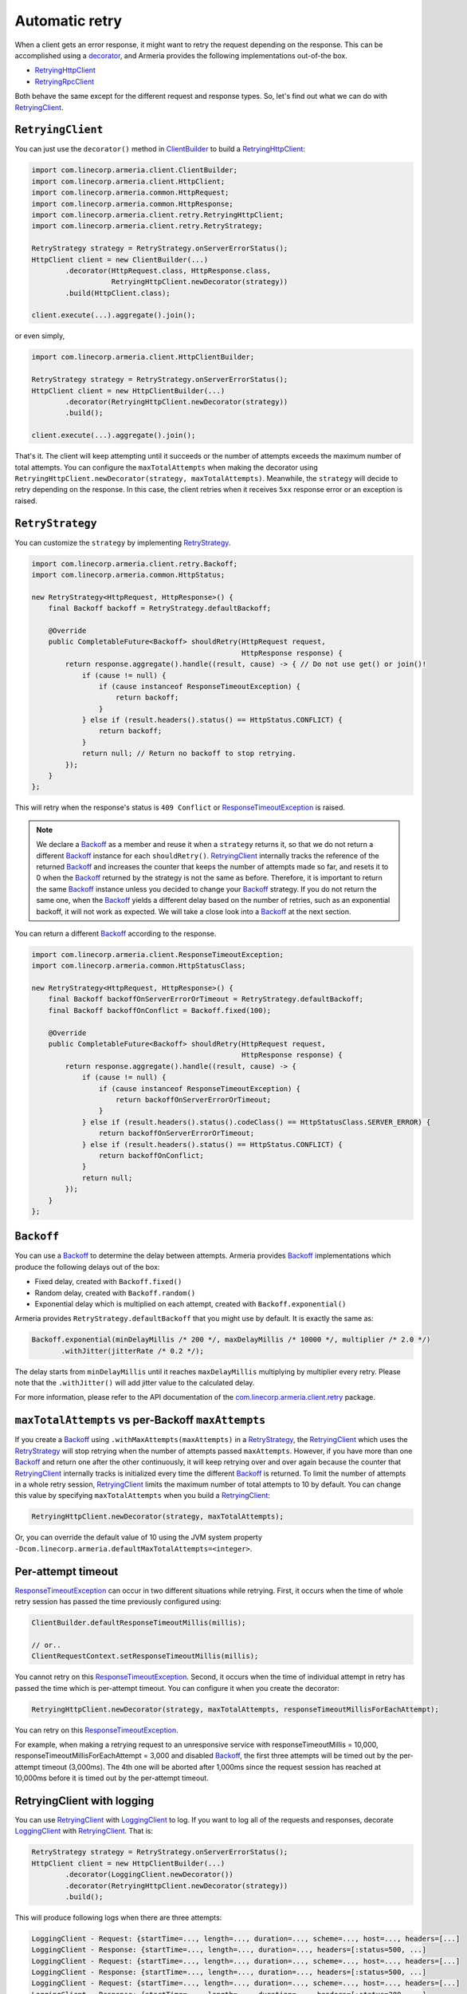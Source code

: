 .. _decorator: client-decorator.html
.. _RetryingClient: apidocs/index.html?com/linecorp/armeria/client/retry/RetryingClient.html
.. _RetryingHttpClient: apidocs/index.html?com/linecorp/armeria/client/retry/RetryingHttpClient.html
.. _RetryingRpcClient: apidocs/index.html?com/linecorp/armeria/client/retry/RetryingRpcClient.html
.. _ClientBuilder: apidocs/index.html?com/linecorp/armeria/client/ClientBuilder.html
.. _RetryStrategy: apidocs/index.html?com/linecorp/armeria/client/retry/RetryStrategy.html
.. _Backoff: apidocs/index.html?com/linecorp/armeria/client/retry/Backoff.html
.. _com.linecorp.armeria.client.retry: apidocs/index.html?com/linecorp/armeria/client/retry/package-summary.html
.. _LoggingClient: apidocs/index.html?com/linecorp/armeria/client/logging/LoggingClient.html
.. _ResponseTimeoutException: apidocs/index.html?com/linecorp/armeria/client/ResponseTimeoutException.html

.. _client-retry:

Automatic retry
===============

When a client gets an error response, it might want to retry the request depending on the response.
This can be accomplished using a decorator_, and Armeria provides the following implementations out-of-the box.

- RetryingHttpClient_
- RetryingRpcClient_

Both behave the same except for the different request and response types.
So, let's find out what we can do with RetryingClient_.

``RetryingClient``
------------------

You can just use the ``decorator()`` method in ClientBuilder_ to build a RetryingHttpClient_:

.. code-block:: java

    import com.linecorp.armeria.client.ClientBuilder;
    import com.linecorp.armeria.client.HttpClient;
    import com.linecorp.armeria.common.HttpRequest;
    import com.linecorp.armeria.common.HttpResponse;
    import com.linecorp.armeria.client.retry.RetryingHttpClient;
    import com.linecorp.armeria.client.retry.RetryStrategy;

    RetryStrategy strategy = RetryStrategy.onServerErrorStatus();
    HttpClient client = new ClientBuilder(...)
            .decorator(HttpRequest.class, HttpResponse.class,
                       RetryingHttpClient.newDecorator(strategy))
            .build(HttpClient.class);

    client.execute(...).aggregate().join();

or even simply,

.. code-block:: java

    import com.linecorp.armeria.client.HttpClientBuilder;

    RetryStrategy strategy = RetryStrategy.onServerErrorStatus();
    HttpClient client = new HttpClientBuilder(...)
            .decorator(RetryingHttpClient.newDecorator(strategy))
            .build();

    client.execute(...).aggregate().join();

That's it. The client will keep attempting until it succeeds or the number of attempts exceeds the maximum
number of total attempts. You can configure the ``maxTotalAttempts`` when making the decorator using
``RetryingHttpClient.newDecorator(strategy, maxTotalAttempts)``. Meanwhile, the ``strategy`` will decide to
retry depending on the response. In this case, the client retries when it receives ``5xx`` response error or
an exception is raised.

.. _retry-strategy:

``RetryStrategy``
-----------------

You can customize the ``strategy`` by implementing RetryStrategy_.

.. code-block:: java

    import com.linecorp.armeria.client.retry.Backoff;
    import com.linecorp.armeria.common.HttpStatus;

    new RetryStrategy<HttpRequest, HttpResponse>() {
        final Backoff backoff = RetryStrategy.defaultBackoff;

        @Override
        public CompletableFuture<Backoff> shouldRetry(HttpRequest request,
                                                      HttpResponse response) {
            return response.aggregate().handle((result, cause) -> { // Do not use get() or join()!
                if (cause != null) {
                    if (cause instanceof ResponseTimeoutException) {
                        return backoff;
                    }
                } else if (result.headers().status() == HttpStatus.CONFLICT) {
                    return backoff;
                }
                return null; // Return no backoff to stop retrying.
            });
        }
    };

This will retry when the response's status is ``409 Conflict`` or ResponseTimeoutException_ is raised.

.. note::

    We declare a Backoff_ as a member and reuse it when a ``strategy`` returns it, so that we do not return
    a different Backoff_ instance for each ``shouldRetry()``. RetryingClient_ internally tracks the
    reference of the returned Backoff_ and increases the counter that keeps the number of attempts made so far,
    and resets it to 0 when the Backoff_ returned by the strategy is not the same as before. Therefore, it is
    important to return the same Backoff_ instance unless you decided to change your Backoff_ strategy. If you
    do not return the same one, when the Backoff_ yields a different delay based on the number of retries,
    such as an exponential backoff, it will not work as expected. We will take a close look into a Backoff_
    at the next section.

You can return a different Backoff_ according to the response.

.. code-block:: java

    import com.linecorp.armeria.client.ResponseTimeoutException;
    import com.linecorp.armeria.common.HttpStatusClass;

    new RetryStrategy<HttpRequest, HttpResponse>() {
        final Backoff backoffOnServerErrorOrTimeout = RetryStrategy.defaultBackoff;
        final Backoff backoffOnConflict = Backoff.fixed(100);

        @Override
        public CompletableFuture<Backoff> shouldRetry(HttpRequest request,
                                                      HttpResponse response) {
            return response.aggregate().handle((result, cause) -> {
                if (cause != null) {
                    if (cause instanceof ResponseTimeoutException) {
                        return backoffOnServerErrorOrTimeout;
                    }
                } else if (result.headers().status().codeClass() == HttpStatusClass.SERVER_ERROR) {
                    return backoffOnServerErrorOrTimeout;
                } else if (result.headers().status() == HttpStatus.CONFLICT) {
                    return backoffOnConflict;
                }
                return null;
            });
        }
    };

``Backoff``
-----------

You can use a Backoff_ to determine the delay between attempts. Armeria provides Backoff_ implementations which
produce the following delays out of the box:

- Fixed delay, created with ``Backoff.fixed()``
- Random delay, created with ``Backoff.random()``
- Exponential delay which is multiplied on each attempt, created with ``Backoff.exponential()``

Armeria provides ``RetryStrategy.defaultBackoff`` that you might use by default. It is exactly the same as:

.. code-block:: java

    Backoff.exponential(minDelayMillis /* 200 */, maxDelayMillis /* 10000 */, multiplier /* 2.0 */)
           .withJitter(jitterRate /* 0.2 */);

The delay starts from ``minDelayMillis`` until it reaches ``maxDelayMillis`` multiplying by multiplier every
retry. Please note that the ``.withJitter()`` will add jitter value to the calculated delay.

For more information, please refer to the API documentation of the `com.linecorp.armeria.client.retry`_ package.

``maxTotalAttempts`` vs per-Backoff ``maxAttempts``
---------------------------------------------------

If you create a Backoff_ using ``.withMaxAttempts(maxAttempts)`` in a RetryStrategy_, the RetryingClient_
which uses the RetryStrategy_ will stop retrying when the number of attempts passed ``maxAttempts``.
However, if you have more than one Backoff_ and return one after the other continuously, it will keep retrying
over and over again because the counter that RetryingClient_ internally tracks is initialized every time the
different Backoff_ is returned. To limit the number of attempts in a whole retry session, RetryingClient_ limits
the maximum number of total attempts to 10 by default. You can change this value by specifying
``maxTotalAttempts`` when you build a RetryingClient_:

.. code-block:: java

    RetryingHttpClient.newDecorator(strategy, maxTotalAttempts);

Or, you can override the default value of 10 using the JVM system property
``-Dcom.linecorp.armeria.defaultMaxTotalAttempts=<integer>``.

Per-attempt timeout
-------------------

ResponseTimeoutException_ can occur in two different situations while retrying. First, it occurs when the
time of whole retry session has passed the time previously configured using:

.. code-block:: java

    ClientBuilder.defaultResponseTimeoutMillis(millis);

    // or..
    ClientRequestContext.setResponseTimeoutMillis(millis);

You cannot retry on this ResponseTimeoutException_.
Second, it occurs when the time of individual attempt in retry has passed the time which is per-attempt timeout.
You can configure it when you create the decorator:

.. code-block:: java

    RetryingHttpClient.newDecorator(strategy, maxTotalAttempts, responseTimeoutMillisForEachAttempt);

You can retry on this ResponseTimeoutException_.

For example, when making a retrying request to an unresponsive service
with responseTimeoutMillis = 10,000, responseTimeoutMillisForEachAttempt = 3,000 and disabled Backoff_, the
first three attempts will be timed out by the per-attempt timeout (3,000ms). The 4th one will be aborted
after 1,000ms since the request session has reached at 10,000ms before it is timed out by the per-attempt
timeout.

.. uml::

    @startditaa(--no-separation, --no-shadows, scale=0.95)
    0ms         3,000ms     6,000ms     9,000ms
    |           |           |           |
    +-----------+-----------+-----------+----+
    | Attempt 1 | Attempt 2 | Attempt 3 | A4 |
    +-----------+-----------+-----------+----+
                                             |
                                           10,000ms (ResponseTimeoutException)
    @endditaa



.. _retry-with-logging:

RetryingClient with logging
---------------------------

You can use RetryingClient_ with LoggingClient_ to log. If you want to log all of the requests and responses,
decorate LoggingClient_ with RetryingClient_. That is:

.. code-block:: java

    RetryStrategy strategy = RetryStrategy.onServerErrorStatus();
    HttpClient client = new HttpClientBuilder(...)
            .decorator(LoggingClient.newDecorator())
            .decorator(RetryingHttpClient.newDecorator(strategy))
            .build();

This will produce following logs when there are three attempts:

.. code-block:: java

    LoggingClient - Request: {startTime=..., length=..., duration=..., scheme=..., host=..., headers=[...]
    LoggingClient - Response: {startTime=..., length=..., duration=..., headers=[:status=500, ...]
    LoggingClient - Request: {startTime=..., length=..., duration=..., scheme=..., host=..., headers=[...]
    LoggingClient - Response: {startTime=..., length=..., duration=..., headers=[:status=500, ...]
    LoggingClient - Request: {startTime=..., length=..., duration=..., scheme=..., host=..., headers=[...]
    LoggingClient - Response: {startTime=..., length=..., duration=..., headers=[:status=200, ...]

If you want to log the first request and the last response, no matter if it's successful or not,
do the reverse:

.. code-block:: java

    import com.linecorp.armeria.client.logging.LoggingClient;

    RetryStrategy strategy = RetryStrategy.onServerErrorStatus();
    // Note the order of decoration.
    HttpClient client = new HttpClientBuilder(...)
            .decorator(RetryingHttpClient.newDecorator(strategy))
            .decorator(LoggingClient.newDecorator())
            .build();

This will produce only single request and response log pair regardless how many attempts are made:

.. code-block:: java

    LoggingClient - Request: {startTime=..., length=..., duration=..., scheme=..., host=..., headers=[...]
    LoggingClient - Response: {startTime=..., length=..., duration=..., headers=[:status=200, ...]

.. note::

    Please refer to :ref:`nested-log`, if you are curious about how this works internally.

See also
--------

- :ref:`advanced-structured-logging`
